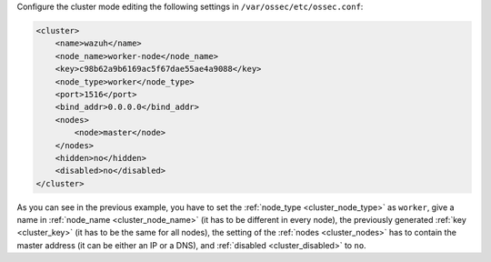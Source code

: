 .. Copyright (C) 2020 Wazuh, Inc.

Configure the cluster mode editing the following settings in ``/var/ossec/etc/ossec.conf``:

.. code-block:: xml

  <cluster>
      <name>wazuh</name>
      <node_name>worker-node</node_name>
      <key>c98b62a9b6169ac5f67dae55ae4a9088</key>
      <node_type>worker</node_type>
      <port>1516</port>
      <bind_addr>0.0.0.0</bind_addr>
      <nodes>
          <node>master</node>
      </nodes>
      <hidden>no</hidden>
      <disabled>no</disabled>
  </cluster>

As you can see in the previous example, you have to set the :ref:`node_type <cluster_node_type>` as ``worker``, give a name in :ref:`node_name <cluster_node_name>` (it has to be different in every node), the previously generated :ref:`key <cluster_key>` (it has to be the same for all nodes), the setting of the :ref:`nodes <cluster_nodes>` has to contain the master address (it can be either an IP or a DNS), and :ref:`disabled <cluster_disabled>` to ``no``.


.. End of include file
